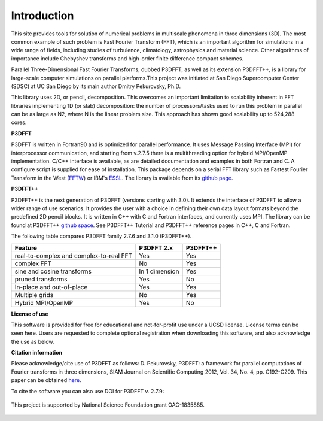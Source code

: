 Introduction
============
This site provides tools for solution of numerical problems in multiscale phenomena in three dimensions (3D). The most common example of such problem is Fast Fourier Transform (FFT), which is an important algorithm for simulations in a wide range of fields, including studies of turbulence, climatology, astrophysics and material science. Other algorithms of importance include Chebyshev transforms and high-order finite difference compact schemes.

Parallel Three-Dimensional Fast Fourier Transforms, dubbed P3DFFT, as well as its extension P3DFFT++, is a library for large-scale computer simulations on parallel platforms.This project was initiated at San Diego Supercomputer Center (SDSC) at UC San Diego by its main author Dmitry Pekurovsky, Ph.D.

This library uses 2D, or pencil, decomposition. This overcomes an important limitation to scalability inherent in FFT libraries implementing 1D (or slab) decomposition: the number of processors/tasks used to run this problem in parallel can be as large as N2, where N is the linear problem size. This approach has shown good scalability up to 524,288 cores.

**P3DFFT**

P3DFFT is written in Fortran90 and is optimized for parallel performance. It uses Message Passing Interface (MPI) for interprocessor communication, and starting from v.2.7.5 there is a multithreading option for hybrid MPI/OpenMP implementation. C/C++ interface is available, as are detailed documentation and examples in both Fortran and C. A configure script is supplied for ease of installation. This package depends on a serial FFT library such as Fastest Fourier Transform in the West (`FFTW <http://www.fftw.org/>`_) or IBM's `ESSL <http://publibfp.boulder.ibm.com/epubs/pdf/am501405.pdf>`_. The library is available from its `github page <https://github.com/sdsc/p3dfft>`_.

**P3DFFT++**

P3DFFT++ is the next generation of P3DFFT (versions starting with 3.0). It extends the interface of P3DFFT to allow a wider range of use scenarios. It provides the user with a choice in defining their own data layout formats beyond the predefined 2D pencil blocks. It is written in C++ with C and Fortran interfaces, and currently uses MPI. The library can be found at P3DFFT++ `github space <https://github.com/sdsc/p3dfft.3>`_. See P3DFFT++ Tutorial and P3DFFT++ reference pages in C++, C and Fortran.

The following table compares P3DFFT family 2.7.6 and 3.1.0 (P3DFFT++).

=======================================   ============== ========
Feature                                   P3DFFT 2.x     P3DFFT++
=======================================   ============== ========
real-to-complex and complex-to-real FFT   Yes            Yes   

complex FFT                               No             Yes           

sine and cosine transforms                In 1 dimension Yes                      

pruned transforms                         Yes            No               

In-place and out-of-place                 Yes            Yes             

Multiple grids                            No             Yes            

Hybrid MPI/OpenMP                         Yes            No            
=======================================   ============== ========

**License of use**

This software is provided for free for educational and not-for-profit use under a UCSD license. License terms can be seen here. Users are requested to complete optional registration when downloading this software, and also acknowledge the use as below.  

**Citation information**

Please acknowledge/cite use of P3DFFT as follows: D. Pekurovsky, P3DFFT: a framework for parallel computations of Fourier transforms in three dimensions, SIAM Journal on Scientific Computing 2012, Vol. 34, No. 4, pp. C192-C209. This paper can be obtained  `here <http://arxiv.org/abs/1905.02803>`_.

To cite the software you can also use DOI for P3DFFT v. 2.7.9:

.. image:: https://zenodo.org/badge/DOI/10.5281/zenodo.2634590.svg
        :target: https://doi.org/10.5281/zenodo.2634590

.. figure:: https://www.nsf.gov/images/logos/nsf1.jpg
        :align: center

        This project is supported by National Science Foundation grant OAC-1835885.
